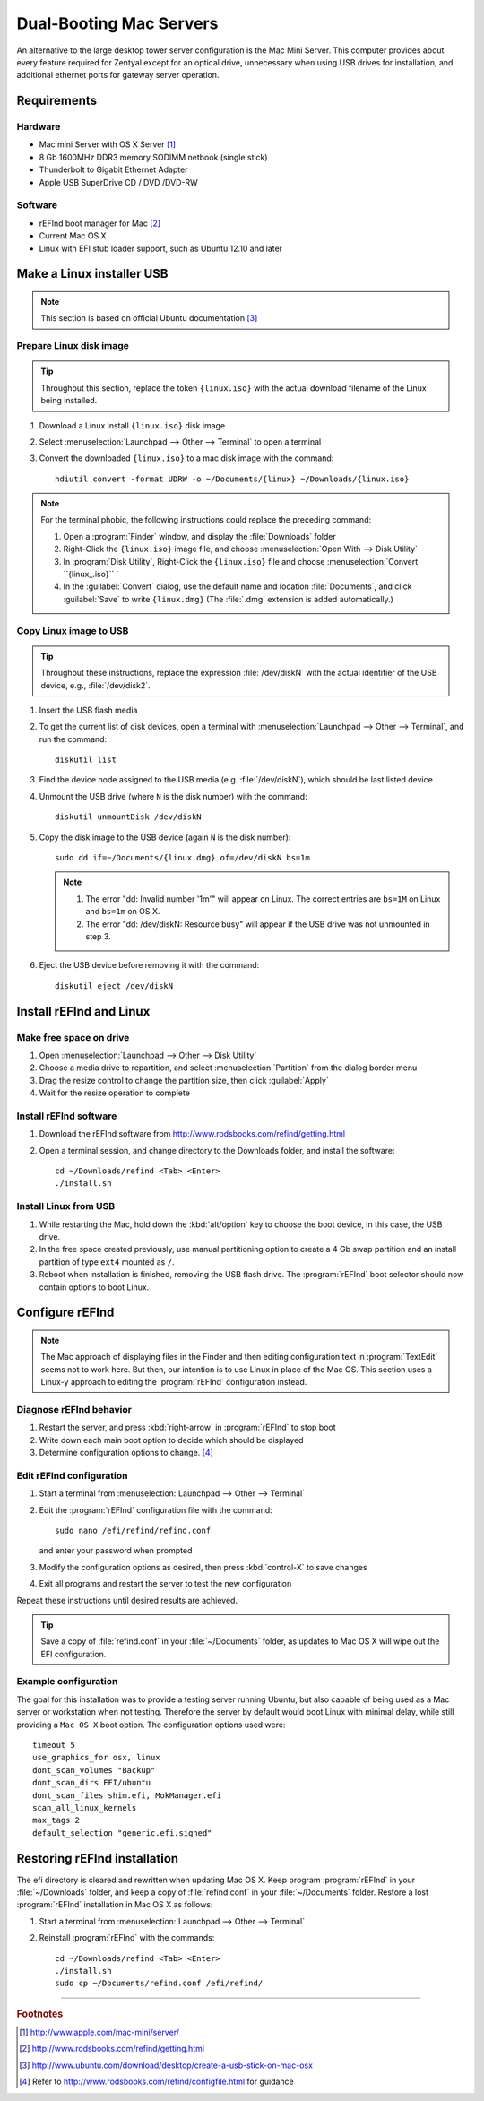 .. _macserver:

#############################
Dual-Booting Mac Servers
#############################

An alternative to the large desktop tower server configuration is the Mac Mini 
Server. This computer provides about every feature required for Zentyal except 
for an optical drive, unnecessary when using USB drives for installation, and 
additional ethernet ports for gateway server operation.

Requirements
=============================

Hardware
-----------------------------

*  Mac mini Server with OS X Server [#]_
*  8 Gb 1600MHz DDR3 memory SODIMM netbook (single stick)
*  Thunderbolt to Gigabit Ethernet Adapter
*  Apple USB SuperDrive CD / DVD /DVD-RW

Software
-----------------------------

*  rEFInd boot manager for Mac [#]_ 
*  Current Mac OS X
*  Linux with EFI stub loader support, such as Ubuntu 12.10 and later

Make a Linux installer USB
=============================

.. note:: This section is based on official Ubuntu documentation [#]_

Prepare Linux disk image
-----------------------------

.. tip:: 
   Throughout this section, replace the token ``{linux.iso}`` with the
   actual download filename of the Linux being installed.

#. Download a Linux install ``{linux.iso}`` disk image
#. Select :menuselection:`Launchpad --> Other --> Terminal` to open a terminal
#. Convert the downloaded ``{linux.iso}`` to a mac disk image with the 
   command::
   
      hdiutil convert -format UDRW -o ~/Documents/{linux} ~/Downloads/{linux.iso}

.. note::
   For the terminal phobic, the following instructions could replace the
   preceding command:
   
   #. Open a :program:`Finder` window, and display the :file:`Downloads` folder
   #. Right-Click the ``{linux.iso}`` image file, and choose 
      :menuselection:`Open With --> Disk Utility`
   #. In :program:`Disk Utility`, Right-Click the ``{linux.iso}`` file 
      and choose :menuselection:`Convert ``{linux_.iso}`` `
   #. In the :guilabel:`Convert` dialog, use the default name and location 
      :file:`Documents`, and click :guilabel:`Save` to write 
      ``{linux.dmg}`` (The :file:`.dmg` extension is added automatically.)

Copy Linux image to USB
-----------------------------

.. tip::
   Throughout these instructions, replace the expression :file:`/dev/diskN` 
   with the actual identifier of the USB device, e.g., :file:`/dev/disk2`.

#. Insert the USB flash media
#. To get the current list of disk devices, open a terminal with 
   :menuselection:`Launchpad --> Other --> Terminal`, and run the command::
   
      diskutil list

#. Find the device node assigned to the USB media (e.g. :file:`/dev/diskN`), 
   which should be last listed device
#. Unmount the USB drive (where ``N`` is the disk number) with the command::
   
      diskutil unmountDisk /dev/diskN
   
#. Copy the disk image to the USB device (again ``N`` is the disk number)::

      sudo dd if=~/Documents/{linux.dmg} of=/dev/diskN bs=1m 
   
   .. note:: 
      #. The error "dd: Invalid number '1m'" will appear on Linux. The correct 
         entries are ``bs=1M`` on Linux and ``bs=1m`` on OS X.
      #. The error "dd: /dev/diskN: Resource busy" will appear if the USB drive
         was not unmounted in step 3.

#. Eject the USB device before removing it with the command::

      diskutil eject /dev/diskN

Install rEFInd and Linux
=============================

Make free space on drive
-----------------------------

#. Open :menuselection:`Launchpad --> Other --> Disk Utility`
#. Choose a media drive to repartition, and select :menuselection:`Partition`
   from the dialog border menu
#. Drag the resize control to change the partition size, then click 
   :guilabel:`Apply`
#. Wait for the resize operation to complete

Install rEFInd software
-----------------------------

#. Download the rEFInd software from http://www.rodsbooks.com/refind/getting.html
#. Open a terminal session, and change directory to the Downloads folder, and
   install the software::

      cd ~/Downloads/refind <Tab> <Enter>
      ./install.sh
 
Install Linux from USB
-----------------------------

#. While restarting the Mac, hold down the :kbd:`alt/option` key to choose the 
   boot device, in this case, the USB drive.
#. In the free space created previously, use manual partitioning option to 
   create a 4 Gb swap partition and an install partition of type ``ext4`` 
   mounted as ``/``.
#. Reboot when installation is finished, removing the USB flash drive. The 
   :program:`rEFInd` boot selector should now contain options to boot Linux.

Configure rEFInd
=============================

.. note::
   The Mac approach of displaying files in the Finder and then editing 
   configuration text in :program:`TextEdit` seems not to work here. But then,
   our intention is to use Linux in place of the Mac OS. This section uses a
   Linux-y approach to editing the :program:`rEFInd` configuration instead.

Diagnose rEFInd behavior
-----------------------------

#. Restart the server, and press :kbd:`right-arrow` in :program:`rEFInd` to stop
   boot
#. Write down each main boot option to decide which should be displayed
#. Determine configuration options to change. [#]_

Edit rEFInd configuration
-----------------------------

#. Start a terminal from :menuselection:`Launchpad --> Other --> Terminal`
#. Edit the :program:`rEFInd` configuration file with the command::
   
      sudo nano /efi/refind/refind.conf
   
   and enter your password when prompted
#. Modify the configuration options as desired, then press :kbd:`control-X` to
   save changes
#. Exit all programs and restart the server to test the new configuration

Repeat these instructions until desired results are achieved. 

.. tip:: 
   Save a copy of :file:`refind.conf` in your :file:`~/Documents`
   folder, as updates to Mac OS X will wipe out the EFI configuration.

Example configuration
-----------------------------

The goal for this installation was to provide a testing server running Ubuntu,
but also capable of being used as a Mac server or workstation when not testing. 
Therefore the server by default would boot Linux with minimal delay, while still 
providing a ``Mac OS X`` boot option. The configuration options used were::

   timeout 5
   use_graphics_for osx, linux
   dont_scan_volumes "Backup"
   dont_scan_dirs EFI/ubuntu
   dont_scan_files shim.efi, MokManager.efi
   scan_all_linux_kernels
   max_tags 2
   default_selection "generic.efi.signed"

Restoring rEFInd installation
=============================
 
The efi directory is cleared and rewritten when updating Mac OS X. Keep program
:program:`rEFInd` in your :file:`~/Downloads` folder, and keep a copy of 
:file:`refind.conf` in your :file:`~/Documents` folder. Restore a lost
:program:`rEFInd` installation in Mac OS X as follows:

#. Start a terminal from :menuselection:`Launchpad --> Other --> Terminal`
#. Reinstall :program:`rEFInd` with the commands::

      cd ~/Downloads/refind <Tab> <Enter>
      ./install.sh
      sudo cp ~/Documents/refind.conf /efi/refind/ 

------

.. rubric:: Footnotes

.. [#] http://www.apple.com/mac-mini/server/ 

.. [#] http://www.rodsbooks.com/refind/getting.html

.. [#] http://www.ubuntu.com/download/desktop/create-a-usb-stick-on-mac-osx

.. [#] Refer to http://www.rodsbooks.com/refind/configfile.html for guidance